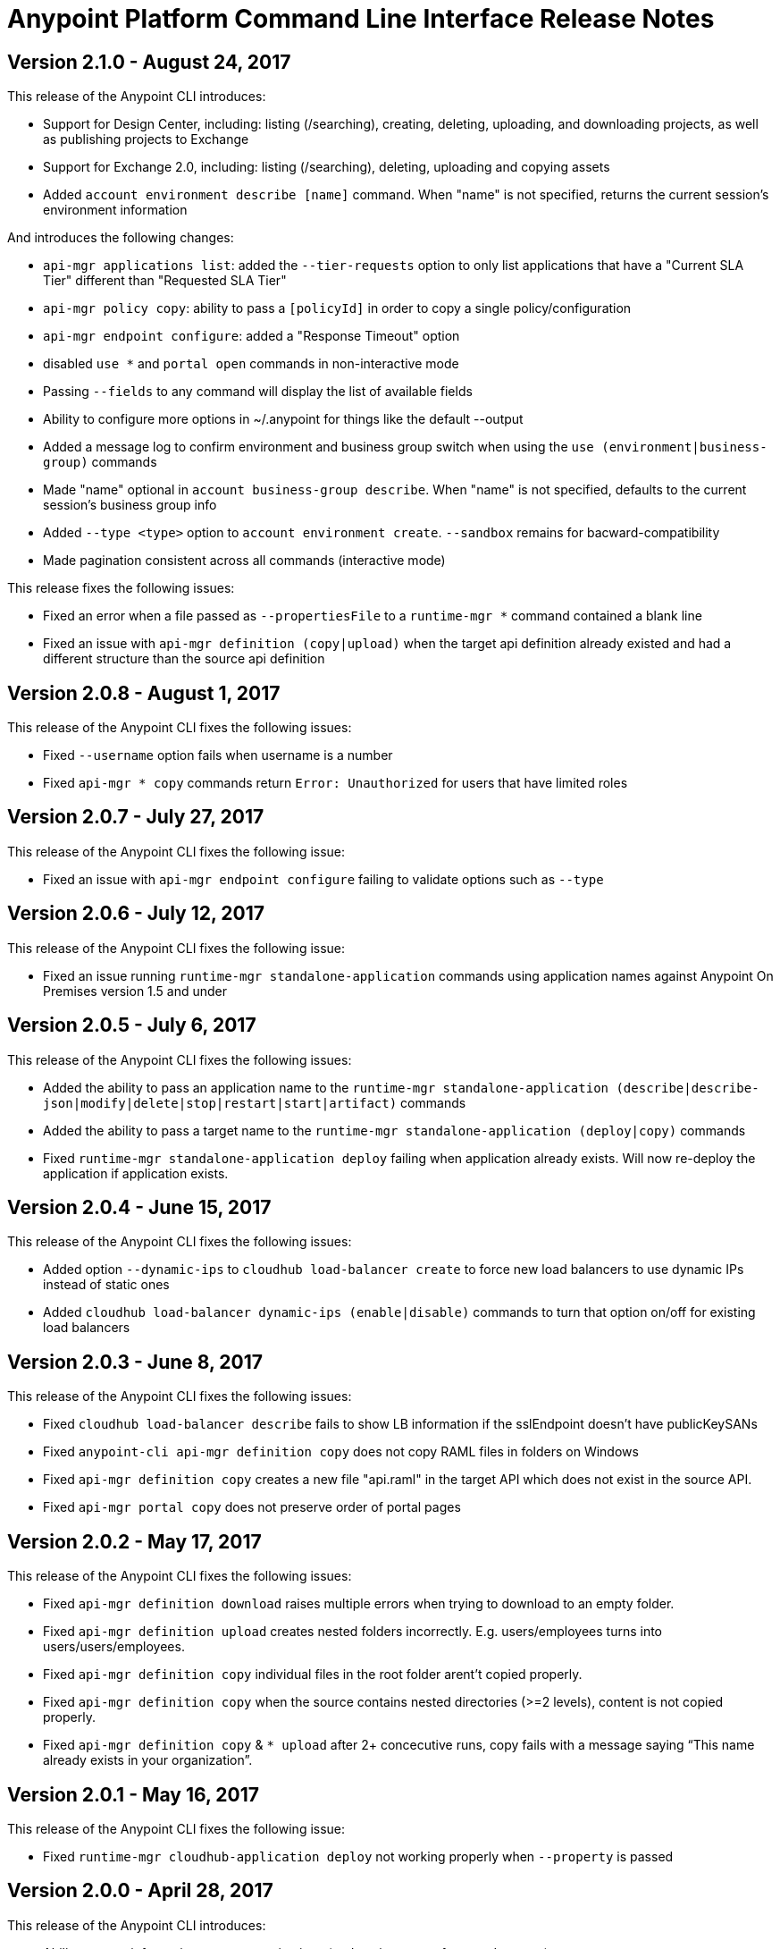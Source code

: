= Anypoint Platform Command Line Interface Release Notes
:keywords: cli, command line interface, command line, release notes, anypoint platform cli

== Version 2.1.0 - August 24, 2017

This release of the Anypoint CLI introduces:

* Support for Design Center, including: listing (/searching), creating, deleting, uploading, and downloading projects, as well as publishing projects to Exchange
* Support for Exchange 2.0, including: listing (/searching), deleting, uploading and copying assets
* Added `account environment describe [name]` command. When "name" is not specified, returns the current session's environment information

And introduces the following changes:

* `api-mgr applications list`: added the `--tier-requests` option to only list applications that have a "Current SLA Tier" different than "Requested SLA Tier"
* `api-mgr policy copy`: ability to pass a `[policyId]` in order to copy a single policy/configuration
* `api-mgr endpoint configure`: added a "Response Timeout" option
* disabled `use *` and `portal open` commands in non-interactive mode
* Passing `--fields` to any command will display the list of available fields
* Ability to configure more options in ~/.anypoint for things like the default --output
* Added a message log to confirm environment and business group switch when using the `use (environment|business-group)` commands
* Made "name" optional in `account business-group describe`. When "name" is not specified, defaults to the current session's business group info
* Added `--type <type>` option to `account environment create`. `--sandbox` remains for bacward-compatibility
* Made pagination consistent across all commands (interactive mode)

This release fixes the following issues:

* Fixed an error when a file passed as `--propertiesFile` to a `runtime-mgr *` command contained a blank line
* Fixed an issue with `api-mgr definition (copy|upload)` when the target api definition already existed and had a different structure than the source api definition


== Version 2.0.8 - August 1, 2017

This release of the Anypoint CLI fixes the following issues:

* Fixed `--username` option fails when username is a number
* Fixed `api-mgr * copy` commands return `Error: Unauthorized` for users that have limited roles


== Version 2.0.7 - July 27, 2017

This release of the Anypoint CLI fixes the following issue:

* Fixed an issue with `api-mgr endpoint configure` failing to validate options such as `--type`


== Version 2.0.6 - July 12, 2017

This release of the Anypoint CLI fixes the following issue:

* Fixed an issue running `runtime-mgr standalone-application` commands using application names against Anypoint On Premises version 1.5 and under


== Version 2.0.5 - July 6, 2017

This release of the Anypoint CLI fixes the following issues:

* Added the ability to pass an application name to the `runtime-mgr standalone-application (describe|describe-json|modify|delete|stop|restart|start|artifact)` commands
* Added the ability to pass a target name to the `runtime-mgr standalone-application (deploy|copy)` commands
* Fixed `runtime-mgr standalone-application deploy` failing when application already exists. Will now re-deploy the application if application exists.


== Version 2.0.4 - June 15, 2017

This release of the Anypoint CLI fixes the following issues:

* Added option `--dynamic-ips` to `cloudhub load-balancer create` to force new load balancers to use dynamic IPs instead of static ones
* Added `cloudhub load-balancer dynamic-ips (enable|disable)` commands to turn that option on/off for existing load balancers


== Version 2.0.3 - June 8, 2017

This release of the Anypoint CLI fixes the following issues:

* Fixed `cloudhub load-balancer describe` fails to show LB information if the sslEndpoint doesn't have publicKeySANs
* Fixed `anypoint-cli api-mgr definition copy` does not copy RAML files in folders on Windows
* Fixed `api-mgr definition copy` creates a new file "api.raml" in the target API which does not exist in the source API.
* Fixed `api-mgr portal copy` does not preserve order of portal pages


== Version 2.0.2 - May 17, 2017

This release of the Anypoint CLI fixes the following issues:

* Fixed `api-mgr definition download` raises multiple errors when trying to download to an empty folder.
* Fixed `api-mgr definition upload` creates nested folders incorrectly. E.g. users/employees turns into users/users/employees.
* Fixed `api-mgr definition copy` individual files in the root folder arent’t copied properly.
* Fixed `api-mgr definition copy` when the source contains nested directories (>=2 levels), content is not copied properly.
* Fixed `api-mgr definition copy` & `* upload` after 2+ concecutive runs, copy fails with a message saying “This name already exists in your organization”.


== Version 2.0.1 - May 16, 2017

This release of the Anypoint CLI fixes the following issue:

* Fixed `runtime-mgr cloudhub-application deploy` not working properly when `--property` is passed


== Version 2.0.0 - April 28, 2017

This release of the Anypoint CLI introduces:

* Ability to copy information across organizations (and environments for `runtime-mgr`).
* Ability to deploy applications to hybrid servers and PCF with runtime manager.

It also fixes the following issues:

* Fixed an issue when a command had arguments surrounded with quotes and containing spaces.
* Fixed an issue with `api-mgr definition copy` when the source definition contained folders.
* Fixed an issue with `api-mgr definition copy` not copying notebooks.

And introduces the following changes:

* The `cloudhub applications` commands have been renamed.
* The syntax for the `copy` commands has changed.

See the link:/runtime-manager/anypoint-platform-cli[Anypoint Platform CLI documentation] for more details.


== Version 1.1.4 - March 15, 2017

This release of the Anypoint CLI fixes the following issues:

* `runtime-mgr application download-logs` not working properly on Windows/Linux.
* `--fields <field_list>` option returns misleading warning.


== Version 1.1.3 - February 25, 2017

This release of the Anypoint CLI fixes the following issues:

* `runtime-mgr application restart` throws an error in non-interactive mode.
* Some arguments should not be converted to integers.

See the link:/runtime-manager/anypoint-platform-cli[Anypoint Platform CLI documentation] for more details.


== Version 1.1.2 - January 10, 2017

This release of the Anypoint Platform CLI introduces link:/runtime-manager/anypoint-platform-cli#list-of-commands[support for API Manager commands] and a lot of API lifecycle/promotion scenarios.

It also introduces new features such as:

* Support for API Manager, including managing APIs, policies, definitions, portals, client applications, and more.
* Copying API definitions, portals, and policies from one API to another for easy promotion
* More control over the CLI output:
** Ability to format the output in plain text, JSON or tables.
** Ability to specify the fields you want the output to display.
* Improved security
// ** Your interactive mode session asks for credentials renewal after the current session expires based on your configuration on Anypoint Platform.
* Support for Anypoint Platform Private Cloud Edition

See the link:/runtime-manager/anypoint-platform-cli[Anypoint Platform CLI documentation] for more details.
